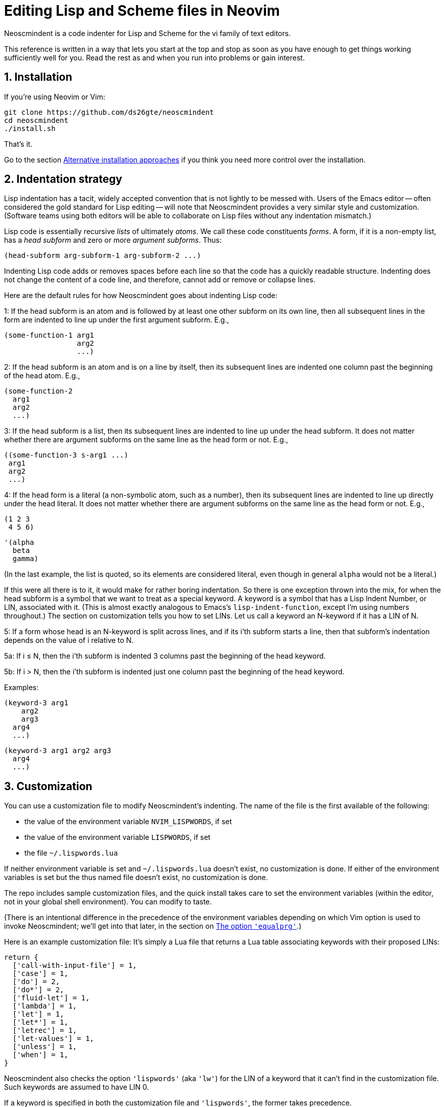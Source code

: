 = Editing Lisp and Scheme files in Neovim
:sectnums:
:sectnumlevels: 4

Neoscmindent is a code indenter for Lisp and Scheme for the vi
family of text editors.

This reference is written in a way that lets you start at the top and
stop as soon as you have enough to get things working
sufficiently well for you.
Read the rest as and when you run into problems or gain interest.

== Installation

If you're using Neovim or Vim:

  git clone https://github.com/ds26gte/neoscmindent
  cd neoscmindent
  ./install.sh

That's it.

Go to the section <<Alternative installation approaches>> if you
think you need more control over the installation.

== Indentation strategy

Lisp indentation has a tacit, widely accepted convention that is
not lightly to be messed with. Users of the Emacs editor -- often
considered the gold standard for Lisp editing -- will
note that Neoscmindent provides a very similar
style and customization. (Software teams using both editors will
be able to collaborate on Lisp files without any indentation
mismatch.)

Lisp code is essentially recursive _lists_ of ultimately _atoms_. We
call these code constituents _forms_. A form, if it is a
non-empty list, has a _head subform_ and zero or more _argument
subforms_. Thus:

  (head-subform arg-subform-1 arg-subform-2 ...)

Indenting Lisp code adds or removes spaces before each line so
that the code has a quickly readable structure. Indenting does
not change the content of a code line, and therefore, cannot add
or remove or collapse lines.

Here are the default rules for how Neoscmindent
goes about indenting Lisp code:

1: If the head subform is an atom and is followed by at least one
other subform on its own line, then all subsequent lines in the
form are indented to line up under the first argument subform.
E.g.,

  (some-function-1 arg1
                   arg2
                   ...)

2: If the head subform is an atom and is on a line by itself,
then its subsequent lines are indented one column past the
beginning of the head atom. E.g.,

  (some-function-2
    arg1
    arg2
    ...)

3: If the head subform is a list, then its subsequent lines are
indented to line up under the head subform. It does not matter
whether there are argument subforms on the same line as the head
form or not. E.g.,

  ((some-function-3 s-arg1 ...)
   arg1
   arg2
   ...)

4: If the head form is a literal (a non-symbolic atom, such as
a number), then its subsequent lines are indented to line up
directly under the head literal. It does not matter whether there
are argument subforms on the same line as the head form or not. E.g.,

  (1 2 3
   4 5 6)

  '(alpha
    beta
    gamma)

(In the last example, the list is quoted, so its elements are
considered literal, even though in general `alpha` would not be a
literal.)

If this were all there is to it, it would make for rather boring
indentation. So there is one exception thrown into the mix, for
when the head subform is a symbol that we want to treat as a
special keyword.  A keyword is a symbol that has a Lisp Indent
Number, or LIN, associated with it. (This is almost exactly
analogous to Emacs's `lisp-indent-function`, except I'm using
numbers throughout.) The section on customization
tells you how to set LINs. Let us call a keyword an N-keyword
if it has a LIN of N.

5: If a form whose head is an N-keyword is split across
lines, and if its i'th subform starts a line, then that
subform's indentation depends on the value of i relative to
N.

5a: If i ≤ N, then the i'th subform is indented 3 columns
past the beginning of the head keyword.

5b: If i > N, then the i'th subform is indented just one
column past the beginning of the head keyword.

Examples:

  (keyword-3 arg1
      arg2
      arg3
    arg4
    ...)

  (keyword-3 arg1 arg2 arg3
    arg4
    ...)

== Customization

You can use a customization file to modify Neoscmindent's
indenting. The
name of the file is the first available of the following:

- the value of the environment variable `NVIM_LISPWORDS`, if set
- the value of the environment variable `LISPWORDS`, if set
- the file `~/.lispwords.lua`

If neither environment variable is set and `~/.lispwords.lua`
doesn't exist, no customization is done. If either of the
environment variables is set but the thus named file doesn't
exist, no customization is done.

The repo includes sample customization files, and the quick
install takes care to set the environment variables (within the
editor, not in your global shell environment). You can modify to
taste.

(There is an intentional difference in the precedence of the
environment variables depending on which Vim option is used to
invoke Neoscmindent; we'll get into that later, in the section on
<<The option `'equalprg'`>>.)

Here is
an example customization file: It's simply a Lua file that
returns a Lua table associating keywords with their proposed
LINs:

  return {
    ['call-with-input-file'] = 1,
    ['case'] = 1,
    ['do'] = 2,
    ['do*'] = 2,
    ['fluid-let'] = 1,
    ['lambda'] = 1,
    ['let'] = 1,
    ['let*'] = 1,
    ['letrec'] = 1,
    ['let-values'] = 1,
    ['unless'] = 1,
    ['when'] = 1,
  }

Neoscmindent also checks the option `'lispwords'` (aka `'lw'`)
for the LIN of a keyword that it can't find in the customization
file.
Such keywords are assumed to have LIN 0.

If a keyword is specified in both the customization file and
`'lispwords'`, the former takes precedence.

If a keyword is neither in the customization file nor in `'lispwords'`,
but starts with `def`, its LIN is taken to be 0.
(This is because Lispers tend to create ad hoc definer keywords,
whether procedure or macro, whose names start with `def`, and
they expect such keywords to not indent their subforms
excessively, as rule 1 would require.)

All other keywords have LIN −1. These keywords follow the rules
1 and 2 above. You shouldn't need to explicitly set a LIN of −1, unless
the keyword is already in `'lispwords'` (hence LIN 0), and you
need to force it to behave like an ordinary symbol.

If you ever want a keyword to behave like a literal (rule 4), then set
its LIN to −2.

=== A note on `if`

The keyword `if` is in `'lispwords'`, so by default it has LIN 0.
`if` typically has 2 or 3 subforms. (In Common Lisp and some older
Schemes it has 2 to 3; in modern Schemes, exactly 3; in Emacs
Lisp,
2 to ∞.)
Its first subform -- the test subform
-- is almost always on the same line as the `if`. And since the
LIN is 0, every subform under it is aligned 1 column to the right
of the `if`, per rule 5b, like so:

  (if test
    then
    else)

Some people like it. Many don't: Here are three alternative LINs
for `if`:

1: Set LIN to −1. Rule 1 holds:

  (if test
      then
      else)

Since −1 is the default LIN for a keyword not in `'lispwords'`,
you could either remove `if` from
`'lispwords'` (global or local to your filetype), or set its
LIN explicitly to −1 in the customization file.

(Racket house style requires LIN −1, so if you're OK with Racket,
you can skip the rest of this section.)

2: Set LIN to 2. Then, per rule 5a and 5b:

  (if test
      then
    else)

This has the advantage of distinguishing the then- and else-
clauses.

3: Set LIN to 3. This indents both the
then- and else-clause to be 3 columns to the right of `if`. It
just so happens that `if` and its post-token space take up 3 columns,
so you get the same result as LIN −1. Well, almost.

In the rare case you break
the line before the then-clause, LIN −1 gives you, per rule 2:

  (if
    test
    then
    else)

whereas, with LIN 3, rule 5a takes over:

  (if
      test
      then
      else)

Which seems better? Another difference shows up if you have more than one
else-clause (this is allowed in Emacs Lisp).  With LIN −1, per
rule 1:

  (if test
      then
      else1
      else2
      ...)

With LIN 3, per rules 5a and 5b:

  (if test
      then
      else1
    else2
    ...)

which seems objectively horrid. With LIN 2, also per rules 5a
and 5b:

  (if test
      then
    else1
    else2
    ...)

which seems better because it keeps the else-subforms together
but distinct from the (single) then-form. In sum, go with LIN −1
if you want the then- and else-forms aligned; or with 2 if you
want them distinguished.

== Alternative installation approaches

While the quick-install in section <<Installation>> works for most people, if you already
have an extensive Lisp editing setup, you may wish to incorporate the
essentials of Neoscmindent in a more flexible way.

Let's deconstruct the quick install: It puts the `neoscmindent`
repo under a `pack` subdirectory somewhere in your `'runtimepath'`
(aka `'rtp'`) or `'packpath'` (aka `'pp'`).  (See `:help
packages`.)

An explicit install lets you pick the
`'pack'` subdirectory. Assuming `~/.config/nvim` is in your
`'runtimepath'`, a suitable `'pack'` directory is
`~/.config/nvim/pack`.

Ensure a relevant subdirectory exists to receive `neoscminent`:

  mkdir -p ~/.config/nvim/pack/3rdpartyplugins/start

Go there and clone this repo:

  cd ~/.config/nvim/pack/3rdpartyplugins/start
  git clone https://github.com/ds26gte/neoscmindent

(You don't really need a plugin manager for this, but I expect
that would work too, not that I've tried.)

If you don't want to deal with packages at all, you can individually
copy just the three essential files from the repo into your Neovim
config area. The three files are:

  autoload/scmindent.vim
  lua/scmindent.lua
  after/indent/lisp.vim

Again, unless you're doing something atypical, your
`'runtimepath'` includes the directory `~/.config/nvim`. First,
ensure that the appropriate target directories exist:

  mkdir -p ~/.config/nvim/autoload
  mkdir -p ~/.config/nvim/lua
  mkdir -p ~/.config/nvim/after/indent

Then, after `cd`ing to the repo directory, copy the three files
over:

  cp -p autoload/scmindent.vim ~/.config/nvim/autoload
  cp -p lua/scmindent.lua ~/.config/nvim/lua
  cp -p after/indent/lisp.vim ~/.config/nvim/after/indent

=== `after/indent/lisp.vim`

The `after/indent/lisp.vim` adds to the default indent plugin for
Scheme and Lisp files some canned stuff that will let
Neoscmindent do its thing. You may already have such a file, or
wish to roll your own. In that case, do not copy this file over,
or if you installed the entire repo under a `'pack'` directory,
delete this file.

If you want to create or modify your own `after/indent/lisp.vim`, make sure
it does the following:

1: For Neovim, _unset_ the `'lisp'` and `'equalprg'` (aka `'ep'`)
options, and set `'indentexpr'` (aka `'inde'`) to the indenting
function:

  setl nolisp
  setl equalprg=
  setl indentexpr=scmindent#GetScmIndent(v:lnum)

2: For Vim, _unset_ the `'lisp'` option and set `'equalprg'` to
`scmindent.lua` as a filter:

  setl nolisp
  setl equalprg=scmindent.lua

If `scmindent.lua` is not in your `PATH`,
use an explicit pathname, e.g.,

  setl equalprg=~/.config/nvim/lua/scmindent.lua

If you're wondering why you don't need an
`after/indent/scheme.vim`, this is because Vim's
`indent/scheme.vim` takes care to load any and all
`indent/lisp.vim` files that are present. For other Lisp-like
files with a different filetype, you would add these lines to
their specific `after/indent` file.

You can avoid an `after` file by explicitly assigning these
options via a filetype autocommand, either in your `init.vim`
or in a regular plugin file in your `plugin` directory, e.g.,

  autocmd filetype scheme,lisp
     \ setl nolisp ep= inde=scmindent#GetScmIndent(v:lnum)

or

  autocmd filetype scheme,lisp
     \ setl nolisp ep=scmindent.lua

Again, add other filetypes to the command above as needed.

=== A tale of three options: `'lisp'`, `'equalprg'`, and `'indentexpr'`

Because of vi's tortuous history, there are now three competing
options that control Lisp
indentation: `'lisp'` and '`equalprg'` are available in all
members of the vi text-editor family,
whereas `'indentexpr'` is available only in Vim and Neovim.

There are two aspects to indentation:

1. _Auto_-indentation, or automatically indenting code as you
type it.

2. _Re_-indentation, or using the `=` command (in normal mode) to
re-indent a contiguous region of one or more lines, called a
_range_ in Vim parlance. You can also use `==` to indent just the
current line.

The options `'lisp'` and `'equalprg'` are less featureful
than `'indentexpr'`.
Since the options compete for precedence in byzantine ways, in
our default setup for Neovim, we simply unset `'lisp'` and `'equalprg'`.
This ensures that `'indentexpr'`
is solely responsible for both aspects of indentation, which is usually what
we want.

Sometimes, though, it may make sense to choose `'equalprg'`
over `'indentexpr'`, or, in rare situations, to even set both.

Here's how the precedence between the three options shakes out:

- Autoindentation: `lisp > indentexpr`
- Re-indentation: `equalprg > lisp > indentexpr`

==== The option `'lisp'`

Typically, the options `'lisp'` and
`'showmatch'` (aka `'sm'`) are set together.
Assuming `'equalprg'` and `'indentexpr'` are unset,  `'lisp'` takes care
of both auto- and re-indentation.
Except in the improved vi
clones Vim and Neovim, this approach fails in at least two
respects:

1. escaped parentheses and double-quotes are not treated
correctly; and

2. all head-words are treated identically.

Even the redoubtable Vim, which has improved its Lisp editing
support over the years, and provides the `'lispwords'` option to
identify keywords,
continues to fail in
https://github.com/ds26gte/neoscmindent/blob/master/vim-indent-error.lisp[strange
ways]. Neovim inherits this legacy.

==== The option `'equalprg'`

Fortunately, vi (including Vim and Neovim) lets you delegate the responsibility
for re-indentation to an external filter program of your
choosing. The option used is `'equalprg'`, so called because it determines
the
program used for the `=` command.

Indeed, you can use the
`lua/scmindent.lua` file in this repo as one such filter, viz.,

  setl equalprg=scmindent.lua

as described above.
(This is a local `set` used by Vim/Neovim, and is either used in
an `indent` file, or in a general plugin file, inside a
filetype-specific autocommand.
For vi's other than Vim/Neovim, you would just use `set`.)

To use `scmindent.lua` as a filter,
you must have Lua on your system.
If you can't install Lua, you can consult Neoscmindent's parent software,
https://github.com/ds26gte/scmindent, which provides a choice of
`'equalprg'` filters
in various languages.

Setting `'equalprg'` only affects re-indentation. If `'lisp'` is
set, it still governs autoindentation, which can be confusing as
the two options in general yield different results, and we
already know ``'lisp'```'s algorithm is faulty. So it's best
to unset it:

  setl nolisp

While this works, the
experience is clunky because lines
aren't autoindented -- and if they are, presumably because of
an `'autoindent'` (aka `'ai'`) setting, the indenting is very
un-Lisp-like.
To get your code correctly indented, you
have to constantly remember to re-indent _non_-automatically, by
explicitly typing `=` or `==` in normal mode every so often. Still,
if you are OK with this extra effort, it will DTRT. It is also
the only way of using `scmindent.lua` if you're not using Neovim.

Note that this repo's `scmindent.lua`, when used as an
`'equalprg'` filter, can be customized in almost the same way as
for `indentexpr`. The only difference is that the environment
variable `LISPWORDS` takes
precedence over `NVIM_LISPWORDS`. This is a convenience: Unlike
`'indentexpr'`, the `'equalprg'` filter, being a purely external
program, cannot access the
`'lispwords'` local option of the file that it's indenting.
Having a different customization file helps in explicitly adding the
`'lispwords'`-related information that the `'indentexpr'`
function takes for granted. In general, the customization file
used for `'equalprg'` will be larger than the one for
`'indentexpr'`, because the latter doesn't need to mention any
of the `'lispwords'`, unless it wants to give them a LIN
≠ 0.

==== The option `'indentexpr'`

In contrast to `'equalprg'`, the approach using `'indentexpr'` offers the least friction.
It works as a filter _and_ also automatically indents your code as
you type it.  To let `'indentexpr'` do both these tasks, you must
unset `'lisp'` and `'equalprg'`, as we've already described.

While `'indentexpr'` is the superior option, our setting for it
only works in Neovim, as it relies on the native Lua of this
text editor. It will not work in Vim. It won't work in other vi's
either, because they don't have the `'indentexpr'` option.

The `after/indent/lisp.vim` included in this repo
works for both Vim and Neovim. It sets
`'equalprg'` for Vim and `'indentexpr'` for Neovim.

==== Can you use both `'equalprg'` and `'indentexpr'`?

If `'equalprg'` is not set, the `'indentexpr'` function takes
care of both auto- and re-indentation. It does the latter by
being repeatedly called behind the scenes for every line in the
range chosen for `=`.

For large ranges (e.g., the
entirety of a large file), re-indenting based exclusively on `'indentexpr'`
can become noticeably slow, so much so that using an external filter
can become competitive. In such cases, it may be worth your
while to set `'equalprg'` to `scmindent.lua`, while still
retaining `'indentexpr'` for autoindentation.

(It is also
possible to set `'equalprg'` to some other filter, but that
risks a mismatch between the results produced
by autoindentation versus re-indentation.)

==== Unset `'lisp'` always!

`'lisp'` overrides `'indentexpr'` for both autoindentation and
re-indentation (arguably a design bug in Vim!), so
it's never advisable to set `'lisp'` if `'indentexpr'` is set.

If `'equalprg'` is set, then `'lisp'` only overrides it for
autoindentation, but this is not terribly useful since the
manual indentation by `'equalprg'` will have to be used to correct
``'lisp'```'s faulty autoindentation anyway.

In essence, `'lisp'`
doesn't play nice with either `'equalprg'` or `'indentexpr'`, and
when either or both of these are set, it's best to simply
unset `'lisp'`.

There _is_ one non-indentation benefit conferred by `'lisp'`,
and that is that it allows keywords to contain `-`, the hyphen
character (aka _dash_,
_minus_). This is mildly useful, given Lisp identifiers
can and often do have hyphens, but setting the `'iskeyword'` (aka
`'isk'`)
option is a much better way to get this done.

// Last modified 2019-11-13
